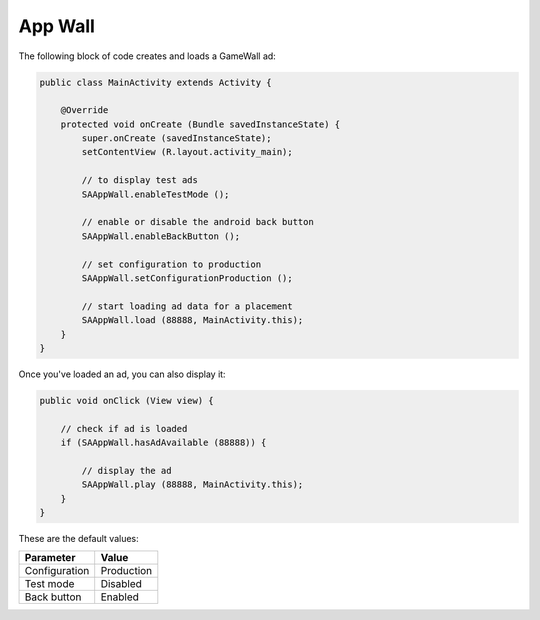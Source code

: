 App Wall
========

The following block of code creates and loads a GameWall ad:

.. code-block:: java

    public class MainActivity extends Activity {

        @Override
        protected void onCreate (Bundle savedInstanceState) {
            super.onCreate (savedInstanceState);
            setContentView (R.layout.activity_main);

            // to display test ads
            SAAppWall.enableTestMode ();

            // enable or disable the android back button
            SAAppWall.enableBackButton ();

            // set configuration to production
            SAAppWall.setConfigurationProduction ();

            // start loading ad data for a placement
            SAAppWall.load (88888, MainActivity.this);
        }
    }

Once you've loaded an ad, you can also display it:

.. code-block:: java

    public void onClick (View view) {

        // check if ad is loaded
        if (SAAppWall.hasAdAvailable (88888)) {

            // display the ad
            SAAppWall.play (88888, MainActivity.this);
        }
    }

These are the default values:

================== =============
Parameter          Value
================== =============
Configuration 	   Production
Test mode          Disabled
Back button			   Enabled
================== =============
